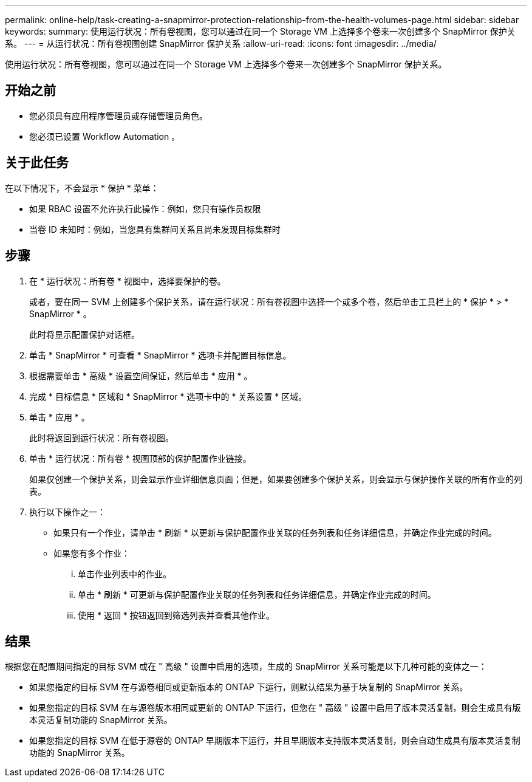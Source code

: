 ---
permalink: online-help/task-creating-a-snapmirror-protection-relationship-from-the-health-volumes-page.html 
sidebar: sidebar 
keywords:  
summary: 使用运行状况：所有卷视图，您可以通过在同一个 Storage VM 上选择多个卷来一次创建多个 SnapMirror 保护关系。 
---
= 从运行状况：所有卷视图创建 SnapMirror 保护关系
:allow-uri-read: 
:icons: font
:imagesdir: ../media/


[role="lead"]
使用运行状况：所有卷视图，您可以通过在同一个 Storage VM 上选择多个卷来一次创建多个 SnapMirror 保护关系。



== 开始之前

* 您必须具有应用程序管理员或存储管理员角色。
* 您必须已设置 Workflow Automation 。




== 关于此任务

在以下情况下，不会显示 * 保护 * 菜单：

* 如果 RBAC 设置不允许执行此操作：例如，您只有操作员权限
* 当卷 ID 未知时：例如，当您具有集群间关系且尚未发现目标集群时




== 步骤

. 在 * 运行状况：所有卷 * 视图中，选择要保护的卷。
+
或者，要在同一 SVM 上创建多个保护关系，请在运行状况：所有卷视图中选择一个或多个卷，然后单击工具栏上的 * 保护 * > * SnapMirror * 。

+
此时将显示配置保护对话框。

. 单击 * SnapMirror * 可查看 * SnapMirror * 选项卡并配置目标信息。
. 根据需要单击 * 高级 * 设置空间保证，然后单击 * 应用 * 。
. 完成 * 目标信息 * 区域和 * SnapMirror * 选项卡中的 * 关系设置 * 区域。
. 单击 * 应用 * 。
+
此时将返回到运行状况：所有卷视图。

. 单击 * 运行状况：所有卷 * 视图顶部的保护配置作业链接。
+
如果仅创建一个保护关系，则会显示作业详细信息页面；但是，如果要创建多个保护关系，则会显示与保护操作关联的所有作业的列表。

. 执行以下操作之一：
+
** 如果只有一个作业，请单击 * 刷新 * 以更新与保护配置作业关联的任务列表和任务详细信息，并确定作业完成的时间。
** 如果您有多个作业：
+
... 单击作业列表中的作业。
... 单击 * 刷新 * 可更新与保护配置作业关联的任务列表和任务详细信息，并确定作业完成的时间。
... 使用 * 返回 * 按钮返回到筛选列表并查看其他作业。








== 结果

根据您在配置期间指定的目标 SVM 或在 " 高级 " 设置中启用的选项，生成的 SnapMirror 关系可能是以下几种可能的变体之一：

* 如果您指定的目标 SVM 在与源卷相同或更新版本的 ONTAP 下运行，则默认结果为基于块复制的 SnapMirror 关系。
* 如果您指定的目标 SVM 在与源卷版本相同或更新的 ONTAP 下运行，但您在 " 高级 " 设置中启用了版本灵活复制，则会生成具有版本灵活复制功能的 SnapMirror 关系。
* 如果您指定的目标 SVM 在低于源卷的 ONTAP 早期版本下运行，并且早期版本支持版本灵活复制，则会自动生成具有版本灵活复制功能的 SnapMirror 关系。

